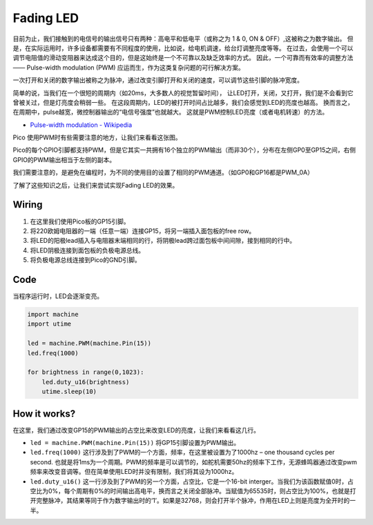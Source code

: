 Fading LED
==========================================

目前为止，我们接触到的电信号的输出信号只有两种：高电平和低电平（或称之为 1 & 0, ON & OFF）,这被称之为数字输出。
但是，在实际运用时，许多设备都需要有不同程度的使用，比如说，给电机调速，给台灯调整亮度等等。
在过去，会使用一个可以调节电阻值的滑动变阻器来达成这个目的，但是这始终是一个不可靠以及缺乏效率的方式。
因此，一个可靠而有效率的调整方法 —— Pulse-width modulation (PWM) 应运而生，作为这类复杂问题的可行解决方案。

一次打开和关闭的数字输出被称之为脉冲，通过改变引脚打开和关闭的速度，可以调节这些引脚的脉冲宽度。

简单的说，当我们在一个很短的周期内（如20ms，大多数人的视觉暂留时间），
让LED打开，关闭，又打开，我们是不会看到它曾被关过，但是灯亮度会稍弱一些。
在这段周期内，LED的被打开时间占比越多，我们会感觉到LED的亮度也越高。
换而言之，在周期中，pulse越宽，微控制器输出的“电信号强度”也就越大。
这就是PWM控制LED亮度（或者电机转速）的方法。

* `Pulse-width modulation - Wikipedia <https://en.wikipedia.org/wiki/Pulse-width_modulation>`_

Pico 使用PWM时有些需要注意的地方，让我们来看看这张图。

.. image:: img/pin_pic.png

Pico的每个GPIO引脚都支持PWM，但是它其实一共拥有16个独立的PWM输出（而非30个），分布在左侧GP0至GP15之间，右侧GPIO的PWM输出相当于左侧的副本。

我们需要注意的，是避免在编程时，为不同的使用目的设置了相同的PWM通道。（如GP0和GP16都是PWM_0A）

了解了这些知识之后，让我们来尝试实现Fading LED的效果。


Wiring
-------------------------

.. image:: img/wiring_fading_led.png

.. https://datasheets.raspberrypi.org/rp2040/rp2040-datasheet.pdf

1. 在这里我们使用Pico板的GP15引脚。
#. 将220欧姆电阻器的一端（任意一端）连接GP15，将另一端插入面包板的free row。
#. 将LED的阳极lead插入与电阻器末端相同的行，将阴极lead跨过面包板中间间隙，接到相同的行中。
#. 将LED阴极连接到面包板的负极电源总线。
#. 将负极电源总线连接到Pico的GND引脚。

Code
--------------------

当程序运行时，LED会逐渐变亮。

.. code-block:: python

    import machine
    import utime

    led = machine.PWM(machine.Pin(15))
    led.freq(1000)

    for brightness in range(0,1023):
        led.duty_u16(brightness)
        utime.sleep(10)

How it works?
-----------------------------------------------

在这里，我们通过改变GP15的PWM输出的占空比来改变LED的亮度，让我们来看看这几行。

.. code-block:: python
   :emphasize-lines: 4,5,8

    import machine
    import utime

    led = machine.PWM(machine.Pin(15))
    led.freq(1000)

    for brightness in range(0,1023):
        led.duty_u16(brightness)
        utime.sleep(10)

* ``led = machine.PWM(machine.Pin(15))`` 将GP15引脚设置为PWM输出。

* ``led.freq(1000)`` 这行涉及到了PWM的一个方面，频率，在这里被设置为了1000hz – one thousand cycles per second. 也就是将1ms为一个周期。PWM的频率是可以调节的，如舵机需要50hz的频率下工作，无源蜂鸣器通过改变pwm频率来改变音调等。但在简单使用LED时并没有限制，我们将其设为1000hz。

* ``led.duty_u16()`` 这一行涉及到了PWM的另一个方面，占空比，它是一个16-bit interger。当我们为该函数赋值0时，占空比为0%，每个周期有0%的时间输出高电平，换而言之关闭全部脉冲。当赋值为65535时，则占空比为100%，也就是打开完整脉冲，其结果等同于作为数字输出时的‘1’。如果是32768，则会打开半个脉冲，作用在LED上则是亮度为全开时的一半。


